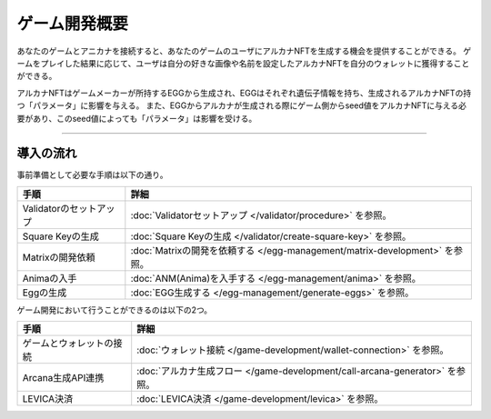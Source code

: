 ###########################
ゲーム開発概要
###########################


あなたのゲームとアニカナを接続すると、あなたのゲームのユーザにアルカナNFTを生成する機会を提供することができる。
ゲームをプレイした結果に応じて、ユーザは自分の好きな画像や名前を設定したアルカナNFTを自分のウォレットに獲得することができる。

アルカナNFTはゲームメーカーが所持するEGGから生成され、EGGはそれぞれ遺伝子情報を持ち、生成されるアルカナNFTの持つ「パラメータ」に影響を与える。
また、EGGからアルカナが生成される際にゲーム側からseed値をアルカナNFTに与える必要があり、このseed値によっても「パラメータ」は影響を受ける。


-----------------------------------------------------------------------------------

導入の流れ
=======================================

事前準備として必要な手順は以下の通り。

.. csv-table::
    :header-rows: 1
    :align: center

    "手順", "詳細"
    "Validatorのセットアップ", ":doc:`Validatorセットアップ </validator/procedure>` を参照。"
    "Square Keyの生成", ":doc:`Square Keyの生成 </validator/create-square-key>` を参照。"
    "Matrixの開発依頼", ":doc:`Matrixの開発を依頼する </egg-management/matrix-development>` を参照。"
    "Animaの入手", ":doc:`ANM(Anima)を入手する </egg-management/anima>` を参照。"
    "Eggの生成", ":doc:`EGG生成する </egg-management/generate-eggs>` を参照。"


ゲーム開発において行うことができるのは以下の2つ。

.. csv-table::
    :header-rows: 1
    :align: center

    "手順", "詳細"
    "ゲームとウォレットの接続", ":doc:`ウォレット接続 </game-development/wallet-connection>` を参照。"
    "Arcana生成API連携", ":doc:`アルカナ生成フロー </game-development/call-arcana-generator>` を参照。"
    "LEVICA決済", ":doc:`LEVICA決済 </game-development/levica>` を参照。"




